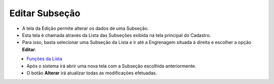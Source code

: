 Editar Subseção
###############
- A tela da Edição permite alterar os dados de uma Subseção.

- Esta tela é chamada através da Lista das Subseções exibida na tela principal do Cadastro.
- Para isso, basta selecionar uma Subseção da Lista e ir até a Engrenagem situada à direita e escolher a opção **Editar**.

|imagem6|
   - `Funções da Lista <lista_subsecao.html#section>`__
   - Após o sistema irá abrir uma nova tela com a Subseção escolhida anteriormente.   

|imagem7|
   - O botão **Alterar** irá atualizar todas as modificações efetuadas.

.. |imagem6| image:: imagens/Subsecao_6.png

.. |imagem7| image:: imagens/Subsecao_7.png
